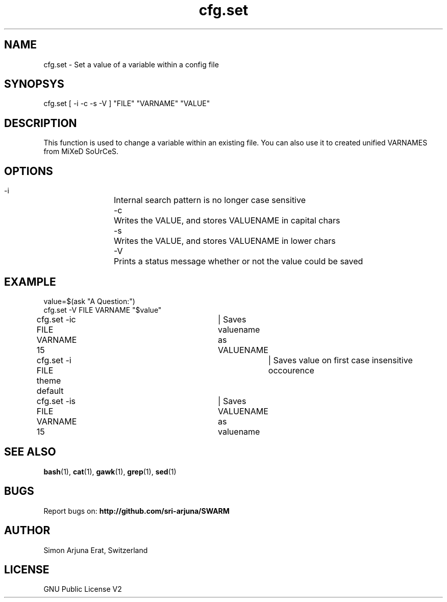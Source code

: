 .\" Manpage template for SWARM
.TH cfg.set 1 "Copyleft 1995-2020" "SWARM 1.0" "SWARM Manual"

.SH NAME
cfg.set - Set a value of a variable within a config file

.SH SYNOPSYS
cfg.set [ -i -c -s -V ] "FILE" "VARNAME" "VALUE"

.SH DESCRIPTION
This function is used to change a variable within an existing file. You can also use it to created unified VARNAMES from MiXeD SoUrCeS.


.SH OPTIONS
  -i		Internal search pattern is no longer case sensitive
  -c		Writes the VALUE, and stores VALUENAME in capital chars
  -s		Writes the VALUE, and stores VALUENAME in lower chars
  -V		Prints a status message whether or not the value could be saved

.SH EXAMPLE
value=$(ask "A Question:")
.RE
cfg.set -V  FILE VARNAME "$value"
.PP
.RE
cfg.set -ic FILE VARNAME 15	| Saves valuename as VALUENAME
.RE
cfg.set -i  FILE theme default	| Saves value on first case insensitive occourence
.RE
cfg.set -is FILE VARNAME 15	| Saves VALUENAME as valuename

.SH SEE ALSO
\fBbash\fP(1), \fBcat\fP(1), \fBgawk\fP(1), \fBgrep\fP(1), \fBsed\fP(1)

.SH BUGS
Report bugs on: \fBhttp://github.com/sri-arjuna/SWARM\fP

.SH AUTHOR
Simon Arjuna Erat, Switzerland

.SH LICENSE
GNU Public License V2
